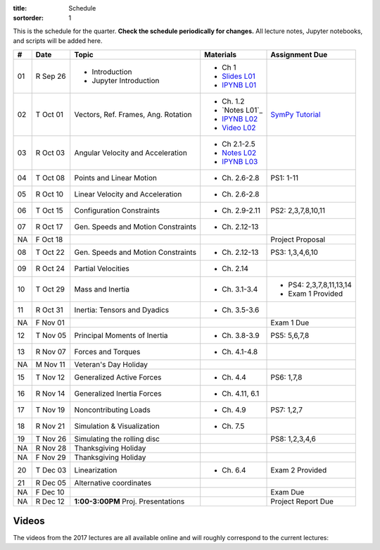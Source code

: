 :title: Schedule
:sortorder: 1

This is the schedule for the quarter. **Check the schedule periodically for
changes.** All lecture notes, Jupyter notebooks, and scripts will be added
here.

.. class:: table table-striped table-bordered

==  =============  ====================================  =================  =====
#   Date           Topic                                 Materials          Assignment Due
==  =============  ====================================  =================  =====
01  R Sep 26       - Introduction                        - Ch 1
                   - Jupyter Introduction                - `Slides L01`_
                                                         - `IPYNB L01`_
--  -------------  ------------------------------------  -----------------  -----
02  T Oct 01       Vectors, Ref. Frames, Ang. Rotation   - Ch. 1.2          `SymPy Tutorial`_
                                                         - `Notes L01`_
                                                         - `IPYNB L02`_
                                                         - `Video L02`_
03  R Oct 03       Angular Velocity and Acceleration     - Ch 2.1-2.5
                                                         - `Notes L02`_
                                                         - `IPYNB L03`_
--  -------------  ------------------------------------  -----------------  -----
04  T Oct 08       Points and Linear Motion              - Ch. 2.6-2.8      PS1: 1-11
05  R Oct 10       Linear Velocity and Acceleration      - Ch. 2.6-2.8
--  -------------  ------------------------------------  -----------------  -----
06  T Oct 15       Configuration Constraints             - Ch. 2.9-2.11     PS2: 2,3,7,8,10,11
07  R Oct 17       Gen. Speeds and Motion Constraints    - Ch. 2.12-13
NA  F Oct 18                                                                Project Proposal
--  -------------  ------------------------------------  -----------------  -----
08  T Oct 22       Gen. Speeds and Motion Constraints    - Ch. 2.12-13      PS3: 1,3,4,6,10
09  R Oct 24       Partial Velocities                    - Ch. 2.14
--  -------------  ------------------------------------  -----------------  -----
10  T Oct 29       Mass and Inertia                      - Ch. 3.1-3.4      - PS4: 2,3,7,8,11,13,14
                                                                            - Exam 1 Provided
11  R Oct 31       Inertia: Tensors and Dyadics          - Ch. 3.5-3.6
NA  F Nov 01                                                                Exam 1 Due
--  -------------  ------------------------------------  -----------------  -----
12  T Nov 05       Principal Moments of Inertia          - Ch. 3.8-3.9      PS5: 5,6,7,8
13  R Nov 07       Forces and Torques                    - Ch. 4.1-4.8
--  -------------  ------------------------------------  -----------------  -----
NA  M Nov 11       Veteran's Day Holiday
15  T Nov 12       Generalized Active Forces             - Ch. 4.4          PS6: 1,7,8
16  R Nov 14       Generalized Inertia Forces            - Ch. 4.11, 6.1
--  -------------  ------------------------------------  -----------------  -----
17  T Nov 19       Noncontributing Loads                 - Ch. 4.9          PS7: 1,2,7
18  R Nov 21       Simulation & Visualization            - Ch. 7.5
--  -------------  ------------------------------------  -----------------  -----
19  T Nov 26       Simulating the rolling disc                              PS8: 1,2,3,4,6
NA  R Nov 28       Thanksgiving Holiday
NA  F Nov 29       Thanksgiving Holiday
--  -------------  ------------------------------------  -----------------  -----
20  T Dec 03       Linearization                         - Ch. 6.4          Exam 2 Provided
21  R Dec 05       Alternative coordinates
NA  F Dec 10                                                                Exam Due
--  -------------  ------------------------------------  -----------------  -----
NA  R Dec 12       **1:00-3:00PM** Proj. Presentations                      Project Report Due
==  =============  ====================================  =================  =====

Videos
======

The videos from the 2017 lectures are all available online and will roughly
correspond to the current lectures:

.. raw:: html

   <iframe
     width="560"
     height="315"
     src="https://www.youtube.com/embed/videoseries?list=PLzAwokZEM7auZEBOJKNa_lCgz2rdgpYLL"
     frameborder="0"
     allow="autoplay;
     encrypted-media"
     allowfullscreen>
   </iframe>

.. _Slides L01: https://objects-us-east-1.dream.io/mae223/2019f/slides-l01.pdf
.. _Slides 19: https://nbviewer.jupyter.org/format/slides/github/moorepants/SCIPY2015/blob/master/presentation/human_control_param_id.ipynb#/

.. _Video L02: https://objects-us-east-1.dream.io/mae223/2019f/hockey-stick.mp4

.. _Notes L02: https://objects-us-east-1.dream.io/mae223/2019f/mae223-l02.pdf
.. _Notes L03: https://objects-us-east-1.dream.io/mae223/2019f/mae223-l03.pdf

.. _IPYNB L01: https://nbviewer.jupyter.org/urls/github.com/moorepants/mae223/blob/master/content/lecture-notebooks/mae223-l01.ipynb
.. _IPYNB L02: https://nbviewer.jupyter.org/urls/github.com/moorepants/mae223/blob/master/content/lecture-notebooks/mae223-l02.ipynb
.. _IPYNB L03: https://nbviewer.jupyter.org/urls/github.com/moorepants/mae223/blob/master/content/lecture-notebooks/mae223-l03.ipynb

.. _SymPy Tutorial: https://docs.sympy.org/latest/tutorial/
